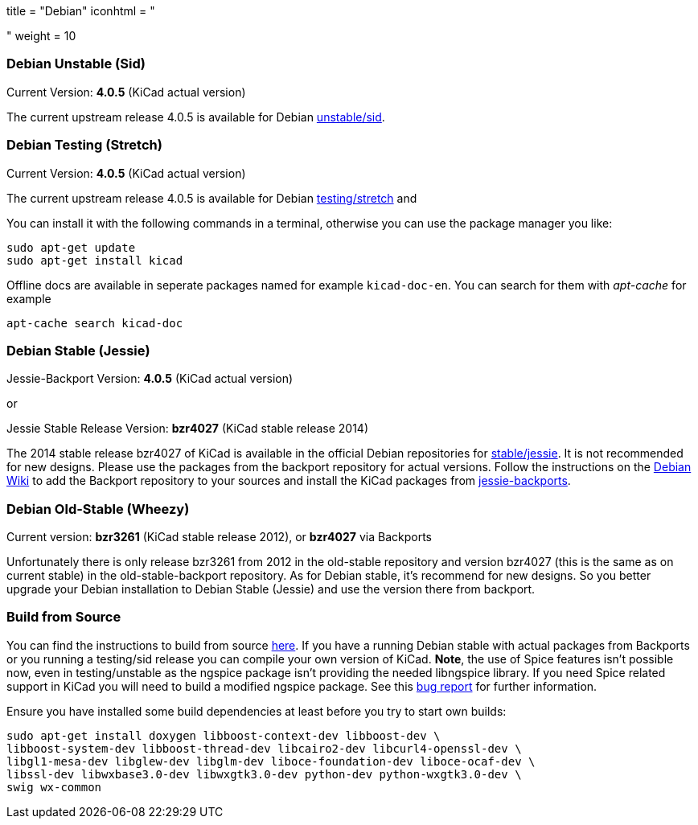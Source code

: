 +++
title = "Debian"
iconhtml = "<div class='fl-debian'></div>"
weight = 10
+++

=== Debian Unstable (Sid)

Current Version: *4.0.5* (KiCad actual version)

The current upstream release 4.0.5 is available for Debian
https://packages.debian.org/sid/kicad[unstable/sid].

=== Debian Testing (Stretch)

Current Version: *4.0.5* (KiCad actual version)

The current upstream release 4.0.5 is available for Debian
https://packages.debian.org/stretch/kicad[testing/stretch] and

You can install it with the following commands in a terminal, otherwise you can
use the package manager you like:

[source,bash]
sudo apt-get update
sudo apt-get install kicad

Offline docs are available in seperate packages named for example
`kicad-doc-en`. You can search for them with _apt-cache_ for example

[source.bash]
apt-cache search kicad-doc

=== Debian Stable (Jessie)

Jessie-Backport Version: *4.0.5* (KiCad actual version)

or

Jessie Stable Release Version: *bzr4027* (KiCad stable release 2014)

The 2014 stable release bzr4027 of KiCad is available in the official Debian
repositories for https://packages.debian.org/jessie/kicad[stable/jessie].
It is not recommended for new designs. Please use the packages from the
backport repository for actual versions. Follow the instructions on the
https://wiki.debian.org/Backports[Debian Wiki] to add the Backport repository
to your sources and install the KiCad packages from
https://packages.debian.org/jessie-backports/kicad[jessie-backports].

=== Debian Old-Stable (Wheezy)

Current version: *bzr3261* (KiCad stable release 2012), or *bzr4027* via
Backports

Unfortunately there is only release bzr3261 from 2012 in the old-stable
repository and version bzr4027 (this is the same as on current stable) in the
old-stable-backport repository. As for Debian stable, it's recommend for new
designs. So you better upgrade your Debian installation to Debian Stable
(Jessie) and use the version there from backport.

=== Build from Source
You can find the instructions to build from source
link:http://docs.kicad-pcb.org/doxygen/md_Documentation_development_compiling.html#build_linux[here].
If you have a running Debian stable with actual packages from Backports or you
running a testing/sid release you can compile your own version of KiCad. *Note*,
the use of Spice features isn't possible now, even in testing/unstable as
the ngspice package isn't providing the needed libngspice library. If you need
Spice related support in KiCad you will need to build a modified ngspice
package. See this link:http://https://bugs.debian.org/834335[bug report] for
further information.

Ensure you have installed some build dependencies at least before you try to
start own builds:

[source.bash]
sudo apt-get install doxygen libboost-context-dev libboost-dev \
libboost-system-dev libboost-thread-dev libcairo2-dev libcurl4-openssl-dev \
libgl1-mesa-dev libglew-dev libglm-dev liboce-foundation-dev liboce-ocaf-dev \
libssl-dev libwxbase3.0-dev libwxgtk3.0-dev python-dev python-wxgtk3.0-dev \
swig wx-common
